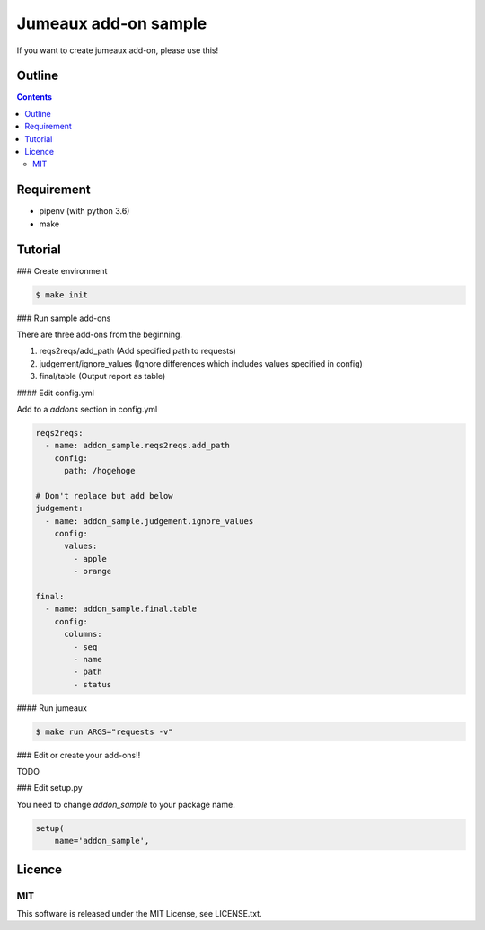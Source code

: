Jumeaux add-on sample
**********************

If you want to create jumeaux add-on, please use this!


Outline
=======

.. contents::


Requirement
===========

* pipenv (with python 3.6)
* make


Tutorial
========

### Create environment

.. sourcecode::

    $ make init

### Run sample add-ons

There are three add-ons from the beginning.

1. reqs2reqs/add_path (Add specified path to requests)
2. judgement/ignore_values (Ignore differences which includes values specified in config)
3. final/table (Output report as table)

#### Edit config.yml

Add to a `addons` section in config.yml

.. sourcecode::

    reqs2reqs:
      - name: addon_sample.reqs2reqs.add_path
        config:
          path: /hogehoge

    # Don't replace but add below
    judgement:
      - name: addon_sample.judgement.ignore_values
        config:
          values:
            - apple
            - orange

    final:
      - name: addon_sample.final.table
        config:
          columns:
            - seq
            - name
            - path
            - status

#### Run jumeaux

.. sourcecode::

    $ make run ARGS="requests -v"

### Edit or create your add-ons!!

TODO

### Edit setup.py

You need to change `addon_sample` to your package name.

.. sourcecode::

  setup(
      name='addon_sample',


Licence
=======

MIT
---

This software is released under the MIT License, see LICENSE.txt.

